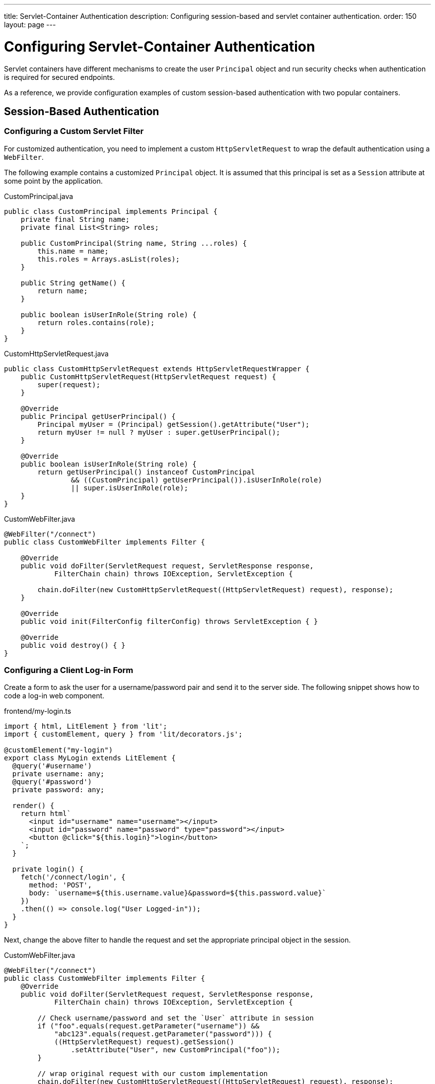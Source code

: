 ---
title: Servlet-Container Authentication
description: Configuring session-based and servlet container authentication.
order: 150
layout: page
---


= Configuring Servlet-Container Authentication

Servlet containers have different mechanisms to create the user [classname]`Principal` object and run security checks when authentication is required for secured endpoints.

As a reference, we provide configuration examples of custom session-based authentication with two popular containers.


== Session-Based Authentication

=== Configuring a Custom Servlet Filter

For customized authentication, you need to implement a custom [classname]`HttpServletRequest` to wrap the default authentication using a [classname]`WebFilter`.

The following example contains a customized [classname]`Principal` object.
It is assumed that this principal is set as a [classname]`Session` attribute at some point by the application.

.CustomPrincipal.java
[source,java]
----
public class CustomPrincipal implements Principal {
    private final String name;
    private final List<String> roles;

    public CustomPrincipal(String name, String ...roles) {
        this.name = name;
        this.roles = Arrays.asList(roles);
    }

    public String getName() {
        return name;
    }

    public boolean isUserInRole(String role) {
        return roles.contains(role);
    }
}
----

.CustomHttpServletRequest.java
[source,java]
----
public class CustomHttpServletRequest extends HttpServletRequestWrapper {
    public CustomHttpServletRequest(HttpServletRequest request) {
        super(request);
    }

    @Override
    public Principal getUserPrincipal() {
        Principal myUser = (Principal) getSession().getAttribute("User");
        return myUser != null ? myUser : super.getUserPrincipal();
    }

    @Override
    public boolean isUserInRole(String role) {
        return getUserPrincipal() instanceof CustomPrincipal
                && ((CustomPrincipal) getUserPrincipal()).isUserInRole(role)
                || super.isUserInRole(role);
    }
}
----

.CustomWebFilter.java
[source,java]
----
@WebFilter("/connect")
public class CustomWebFilter implements Filter {

    @Override
    public void doFilter(ServletRequest request, ServletResponse response,
            FilterChain chain) throws IOException, ServletException {

        chain.doFilter(new CustomHttpServletRequest((HttpServletRequest) request), response);
    }

    @Override
    public void init(FilterConfig filterConfig) throws ServletException { }

    @Override
    public void destroy() { }
}
----

=== Configuring a Client Log-in Form

Create a form to ask the user for a username/password pair and send it to the server side.
The following snippet shows how to code a log-in web component.

.frontend/my-login.ts
[source,typescript]
----
import { html, LitElement } from 'lit';
import { customElement, query } from 'lit/decorators.js';

@customElement("my-login")
export class MyLogin extends LitElement {
  @query('#username')
  private username: any;
  @query('#password')
  private password: any;

  render() {
    return html`
      <input id="username" name="username"></input>
      <input id="password" name="password" type="password"></input>
      <button @click="${this.login}">login</button>
    `;
  }

  private login() {
    fetch('/connect/login', {
      method: 'POST',
      body: `username=${this.username.value}&password=${this.password.value}`
    })
    .then(() => console.log("User Logged-in"));
  }
}
----

Next, change the above filter to handle the request and set the appropriate principal object in the session.

.CustomWebFilter.java
[source,java]
----
@WebFilter("/connect")
public class CustomWebFilter implements Filter {
    @Override
    public void doFilter(ServletRequest request, ServletResponse response,
            FilterChain chain) throws IOException, ServletException {

        // Check username/password and set the `User` attribute in session
        if ("foo".equals(request.getParameter("username")) &&
            "abc123".equals(request.getParameter("password"))) {
            ((HttpServletRequest) request).getSession()
                .setAttribute("User", new CustomPrincipal("foo"));
        }

        // wrap original request with our custom implementation
        chain.doFilter(new CustomHttpServletRequest((HttpServletRequest) request), response);
    }

    @Override
    public void init(FilterConfig filterConfig) throws ServletException { }
    @Override
    public void destroy() { }
}
----

== Configuring Servlet Container Authentication

The following sections show how to configure authentication in Jetty and Tomcat servers using the link:https://developer.mozilla.org/en-US/docs/Web/HTTP/Authentication[Basic HTTP authentication] schema.

[NOTE]
Basic HTTP authentication is considered insecure.
For public and production deployments, it is recommended to use form-based mechanisms or client-side certificates.
Most servlet containers can be configured to use these.

=== Configuring Jetty

.$JETTY_HOME/etc/jetty-users.properties
[source,properties]
----
test: password1,user
admin: password2,user,admin
----

.$JETTY_HOME/etc/jetty.xml
[source,xml]
----
<Configure class="org.eclipse.jetty.webapp.WebAppContext">
  <Set name="contextPath">/connect</Set>
  <Set name="war"><SystemProperty name="jetty.home" default="."/>/webapps/my-app</Set>

  <Get name="securityHandler">
    <Set name="loginService">
      <New class="org.eclipse.jetty.security.HashLoginService">
        <Set name="name">my-app</Set>
        <Set name="config"><SystemProperty name="jetty.home" default="."/>/etc/jetty-users.properties</Set>
      </New>
    </Set>
  </Get>
</Configure>
----

[NOTE]
A 'realm' is a repository of user information.
`HashLoginService` is a simple log-in service that loads usernames from a Java properties file, whereas `JDBCLoginService` can read users from a JDBC data source.

=== Configuring Tomcat
pass:[<!-- vale Vale.Spelling = NO -->]
.$CATALINA_HOME/conf/tomcat-users.xml

pass:[<!-- vale Vale.Spelling = YES -->]

[source,xml]
----
<tomcat-users>
  <role rolename="admin" />
  <role rolename="user" />
  <user name="test" password="password1" roles="user" />
  <user name="admin" password="password2" roles="user,admin" />
</tomcat-users>
----

.$CATALINA_HOME/conf/server.xml
[source,xml]
----
<Context path="/connect">
  <Realm className="org.apache.catalina.realm.UserDatabaseRealm"
         resourceName="UserDatabase" />
</Context>
----

[NOTE]
Change the realm implementation if you prefer to have a different user data source.
The provided `UserDatabaseRealm` can get users from a JDBC database.


[.discussion-id]
A0A3832E-663B-47A6-B108-78F36B608B77


